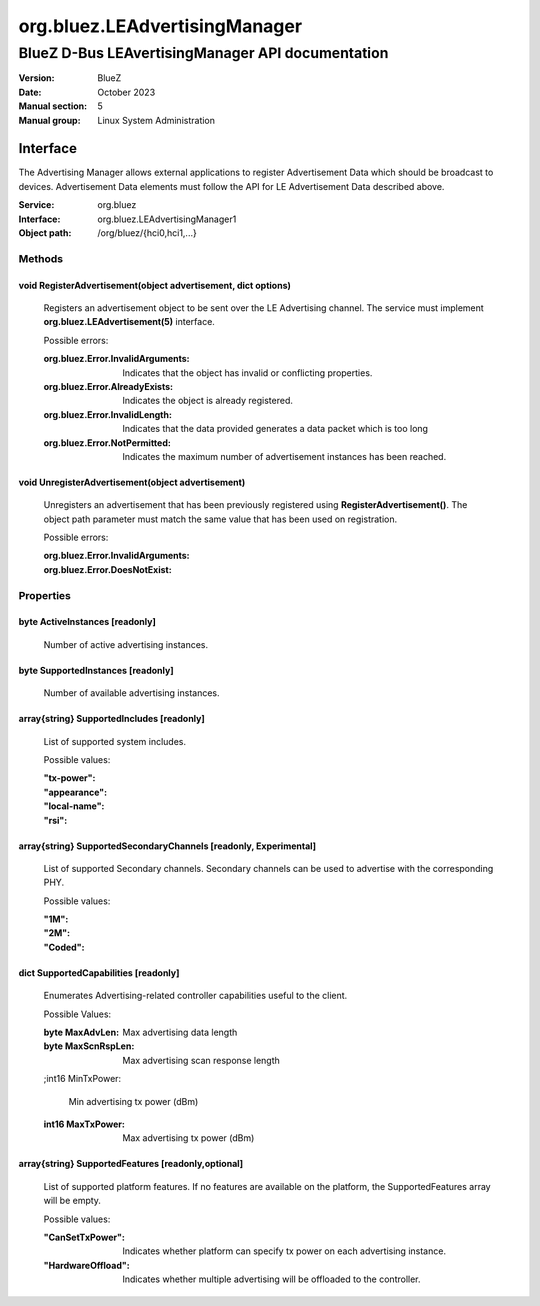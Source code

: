 ==============================
org.bluez.LEAdvertisingManager
==============================

-------------------------------------------------
BlueZ D-Bus LEAvertisingManager API documentation
-------------------------------------------------

:Version: BlueZ
:Date: October 2023
:Manual section: 5
:Manual group: Linux System Administration

Interface
=========

The Advertising Manager allows external applications to register Advertisement
Data which should be broadcast to devices.  Advertisement Data elements must
follow the API for LE Advertisement Data described above.

:Service:	org.bluez
:Interface:	org.bluez.LEAdvertisingManager1
:Object path:	/org/bluez/{hci0,hci1,...}

Methods
-------

void RegisterAdvertisement(object advertisement, dict options)
``````````````````````````````````````````````````````````````

	Registers an advertisement object to be sent over the LE Advertising
	channel.  The service must implement **org.bluez.LEAdvertisement(5)**
	interface.

	Possible errors:

	:org.bluez.Error.InvalidArguments:

		Indicates that the object has invalid or conflicting properties.

	:org.bluez.Error.AlreadyExists:

		Indicates the object is already registered.

	:org.bluez.Error.InvalidLength:

		Indicates that the data provided generates a data packet which
		is too long

	:org.bluez.Error.NotPermitted:

		Indicates the maximum number of advertisement instances has
		been reached.

void UnregisterAdvertisement(object advertisement)
``````````````````````````````````````````````````

	Unregisters an advertisement that has been previously registered using
	**RegisterAdvertisement()**.  The object path parameter must match the
	same value that has been used on registration.

	Possible errors:

	:org.bluez.Error.InvalidArguments:
	:org.bluez.Error.DoesNotExist:

Properties
----------

byte ActiveInstances [readonly]
```````````````````````````````

	Number of active advertising instances.

byte SupportedInstances [readonly]
``````````````````````````````````

	Number of available advertising instances.

array{string} SupportedIncludes [readonly]
``````````````````````````````````````````

	List of supported system includes.

	Possible values:

	:"tx-power":
	:"appearance":
	:"local-name":
	:"rsi":

array{string} SupportedSecondaryChannels [readonly, Experimental]
`````````````````````````````````````````````````````````````````

	List of supported Secondary channels. Secondary channels can be used to
	advertise with the corresponding PHY.

	Possible values:

	:"1M":
	:"2M":
	:"Coded":

dict SupportedCapabilities [readonly]
`````````````````````````````````````

	Enumerates Advertising-related controller capabilities useful to the
	client.

	Possible Values:

	:byte MaxAdvLen:

		Max advertising data length

	:byte MaxScnRspLen:

		Max advertising scan response length

	;int16 MinTxPower:

		Min advertising tx power (dBm)

	:int16 MaxTxPower:

		Max advertising tx power (dBm)

array{string} SupportedFeatures [readonly,optional]
```````````````````````````````````````````````````

	List of supported platform features. If no features are available on
	the platform, the SupportedFeatures array will be empty.

	Possible values:

	:"CanSetTxPower":

		Indicates whether platform can specify tx power on each
		advertising instance.

	:"HardwareOffload":

		Indicates whether multiple advertising will be offloaded to the
		controller.
